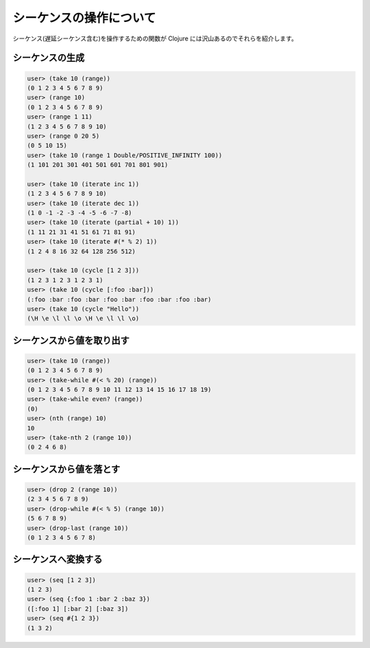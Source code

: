 ==========================
 シーケンスの操作について
==========================

シーケンス(遅延シーケンス含む)を操作するための関数が Clojure には沢山あるのでそれらを紹介します。

シーケンスの生成
================

.. sourcecode:: clojure

  user> (take 10 (range))
  (0 1 2 3 4 5 6 7 8 9)
  user> (range 10)
  (0 1 2 3 4 5 6 7 8 9)
  user> (range 1 11)
  (1 2 3 4 5 6 7 8 9 10)
  user> (range 0 20 5)
  (0 5 10 15)
  user> (take 10 (range 1 Double/POSITIVE_INFINITY 100))
  (1 101 201 301 401 501 601 701 801 901)

  user> (take 10 (iterate inc 1))
  (1 2 3 4 5 6 7 8 9 10)
  user> (take 10 (iterate dec 1))
  (1 0 -1 -2 -3 -4 -5 -6 -7 -8)
  user> (take 10 (iterate (partial + 10) 1))
  (1 11 21 31 41 51 61 71 81 91)
  user> (take 10 (iterate #(* % 2) 1))
  (1 2 4 8 16 32 64 128 256 512)

  user> (take 10 (cycle [1 2 3]))
  (1 2 3 1 2 3 1 2 3 1)
  user> (take 10 (cycle [:foo :bar]))
  (:foo :bar :foo :bar :foo :bar :foo :bar :foo :bar)
  user> (take 10 (cycle "Hello"))
  (\H \e \l \l \o \H \e \l \l \o)

シーケンスから値を取り出す
==========================

.. sourcecode:: clojure

  user> (take 10 (range))
  (0 1 2 3 4 5 6 7 8 9)
  user> (take-while #(< % 20) (range))
  (0 1 2 3 4 5 6 7 8 9 10 11 12 13 14 15 16 17 18 19)
  user> (take-while even? (range))
  (0)
  user> (nth (range) 10)
  10
  user> (take-nth 2 (range 10))
  (0 2 4 6 8)

シーケンスから値を落とす
========================

.. sourcecode:: clojure

  user> (drop 2 (range 10))
  (2 3 4 5 6 7 8 9)
  user> (drop-while #(< % 5) (range 10))
  (5 6 7 8 9)
  user> (drop-last (range 10))
  (0 1 2 3 4 5 6 7 8)

シーケンスへ変換する
====================

.. sourcecode:: clojure

  user> (seq [1 2 3])
  (1 2 3)
  user> (seq {:foo 1 :bar 2 :baz 3})
  ([:foo 1] [:bar 2] [:baz 3])
  user> (seq #{1 2 3})
  (1 3 2)
